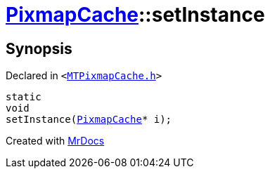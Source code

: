 [#PixmapCache-setInstance]
= xref:PixmapCache.adoc[PixmapCache]::setInstance
:relfileprefix: ../
:mrdocs:


== Synopsis

Declared in `&lt;https://github.com/PrismLauncher/PrismLauncher/blob/develop/launcher/MTPixmapCache.h#L53[MTPixmapCache&period;h]&gt;`

[source,cpp,subs="verbatim,replacements,macros,-callouts"]
----
static
void
setInstance(xref:PixmapCache.adoc[PixmapCache]* i);
----



[.small]#Created with https://www.mrdocs.com[MrDocs]#
